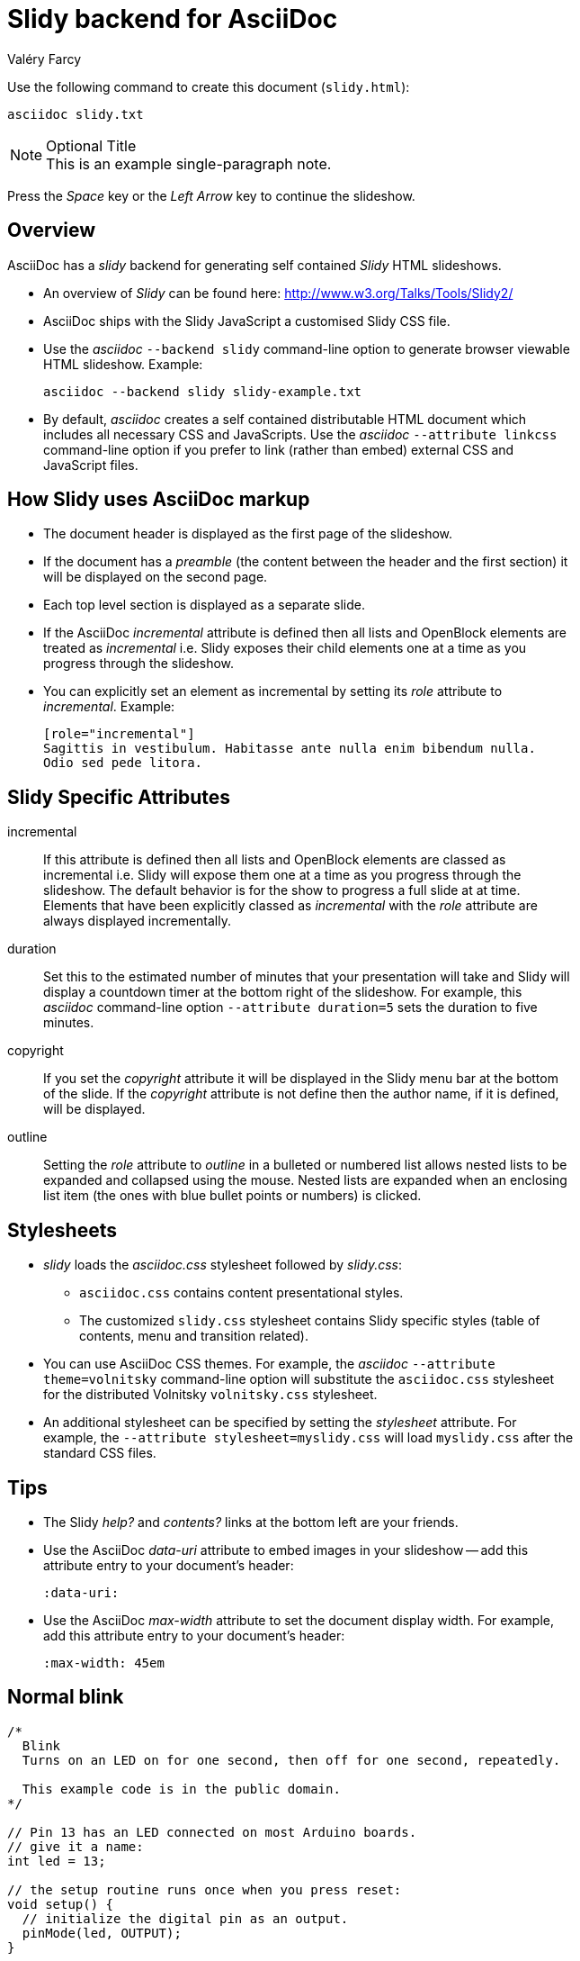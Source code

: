 Slidy backend for AsciiDoc
==========================
:author:    Valéry Farcy
:backend:   slidy
:max-width: 45em
:data-uri:
:icons:


Use the following command to create this document (`slidy.html`):

  asciidoc slidy.txt

.Optional Title
[NOTE]
This is an example
single-paragraph note.

Press the 'Space' key or the 'Left Arrow' key to continue the
slideshow.


Overview
--------
AsciiDoc has a 'slidy' backend for generating self contained 'Slidy'
HTML slideshows.

- An overview of 'Slidy' can be found here:
  http://www.w3.org/Talks/Tools/Slidy2/
- AsciiDoc ships with the Slidy JavaScript a customised Slidy CSS
  file.
- Use the 'asciidoc' `--backend slidy` command-line option to generate
  browser viewable HTML slideshow. Example:

  asciidoc --backend slidy slidy-example.txt

- By default, 'asciidoc' creates a self contained distributable HTML
  document which includes all necessary CSS and JavaScripts.  Use the
  'asciidoc' `--attribute linkcss` command-line option if you prefer
  to link (rather than embed) external CSS and JavaScript files.


How Slidy uses AsciiDoc markup
------------------------------
- The document header is displayed as the first page of the slideshow.
- If the document has a 'preamble' (the content between the header and
  the first section) it will be displayed on the second page.
- Each top level section is displayed as a separate slide.
- If the AsciiDoc 'incremental' attribute is defined then all lists
  and OpenBlock elements are treated as 'incremental' i.e. Slidy
  exposes their child elements one at a time as you progress through
  the slideshow.
- You can explicitly set an element as incremental by setting its
  'role' attribute to 'incremental'. Example:

  [role="incremental"]
  Sagittis in vestibulum. Habitasse ante nulla enim bibendum nulla.
  Odio sed pede litora.


Slidy Specific Attributes
-------------------------
incremental::
If this attribute is defined then all lists and OpenBlock elements are
classed as incremental i.e. Slidy will expose them one at a time as
you progress through the slideshow.  The default behavior is for the
show to progress a full slide at at time.  Elements that have been
explicitly classed as 'incremental' with the 'role' attribute are
always displayed incrementally.

duration::
Set this to the estimated number of minutes that your presentation
will take and Slidy will display a countdown timer at the bottom right
of the slideshow. For example, this 'asciidoc' command-line option
`--attribute duration=5` sets the duration to five minutes.

copyright::
If you set the 'copyright' attribute it will be displayed in the Slidy
menu bar at the bottom of the slide. If the 'copyright' attribute is
not define then the author name, if it is defined, will be displayed.

outline::
Setting the 'role' attribute to 'outline' in a bulleted or numbered
list allows nested lists to be expanded and collapsed using the mouse.
Nested lists are expanded when an enclosing list item (the ones with
blue bullet points or numbers) is clicked.


Stylesheets
-----------
- 'slidy' loads the 'asciidoc.css' stylesheet followed by 'slidy.css':
  * `asciidoc.css` contains content presentational styles.
  * The customized `slidy.css` stylesheet contains Slidy specific
    styles (table of contents, menu and transition related).
- You can use AsciiDoc CSS themes. For example, the 'asciidoc'
  `--attribute theme=volnitsky` command-line option will substitute
  the `asciidoc.css` stylesheet for the distributed Volnitsky
  `volnitsky.css` stylesheet.
- An additional stylesheet can be specified by setting the
  'stylesheet' attribute. For example, the `--attribute
  stylesheet=myslidy.css` will load `myslidy.css` after the standard
  CSS files.


Tips
----
- The Slidy 'help?' and 'contents?' links at the bottom left are your
  friends.
- Use the AsciiDoc 'data-uri' attribute to embed images in your
  slideshow -- add this attribute entry to your document's header:

  :data-uri:

- Use the AsciiDoc 'max-width' attribute to set the document display
  width. For example, add this attribute entry to your document's
  header:

  :max-width: 45em

Normal blink
------------

[source,c]
----

/*
  Blink
  Turns on an LED on for one second, then off for one second, repeatedly.
 
  This example code is in the public domain.
*/
 
// Pin 13 has an LED connected on most Arduino boards.
// give it a name:
int led = 13;

// the setup routine runs once when you press reset:
void setup() {                
  // initialize the digital pin as an output.
  pinMode(led, OUTPUT);     
}

// the loop routine runs over and over again forever:
void loop() {
  digitalWrite(led, HIGH);   // turn the LED on (HIGH is the voltage level)
  delay(1000);               // wait for a second
  digitalWrite(led, LOW);    // turn the LED off by making the voltage LOW
  delay(1000);               // wait for a second
}
    
----


Blink without delay
-------------------


[source,c]
----

/* Blink without Delay
 
 Turns on and off a light emitting diode(LED) connected to a digital  
 pin, without using the delay() function.  This means that other code
 can run at the same time without being interrupted by the LED code.
 
 The circuit:
 * LED attached from pin 13 to ground.
 * Note: on most Arduinos, there is already an LED on the board
 that's attached to pin 13, so no hardware is needed for this example.
 
 
 created 2005
 by David A. Mellis
 modified 8 Feb 2010
 by Paul Stoffregen
 
 This example code is in the public domain.

 
 http://www.arduino.cc/en/Tutorial/BlinkWithoutDelay
 */

// constants won't change. Used here to 
// set pin numbers:
const int ledPin =  13;      // the number of the LED pin

// Variables will change:
int ledState = LOW;             // ledState used to set the LED
long previousMillis = 0;        // will store last time LED was updated

// the follow variables is a long because the time, measured in miliseconds,
// will quickly become a bigger number than can be stored in an int.
long interval = 1000;           // interval at which to blink (milliseconds)

void setup() {
  // set the digital pin as output:
  pinMode(ledPin, OUTPUT);      
}

void loop()
{
  // here is where you'd put code that needs to be running all the time.

  // check to see if it's time to blink the LED; that is, if the 
  // difference between the current time and last time you blinked 
  // the LED is bigger than the interval at which you want to 
  // blink the LED.
  unsigned long currentMillis = millis();
 
  if(currentMillis - previousMillis > interval) {
    // save the last time you blinked the LED 
    previousMillis = currentMillis;   

    // if the LED is off turn it on and vice-versa:
    if (ledState == LOW)
      ledState = HIGH;
    else
      ledState = LOW;

    // set the LED with the ledState of the variable:
    digitalWrite(ledPin, ledState);
  }
}

----


A classy solution
-----------------


[source,c]
----

class Flasher
{
	// Class Member Variables
	// These are initialized at startup
	int ledPin;      // the number of the LED pin
	long OnTime;     // milliseconds of on-time
	long OffTime;    // milliseconds of off-time

	// These maintain the current state
	int ledState;             		// ledState used to set the LED
	unsigned long previousMillis;  	// will store last time LED was updated

  // Constructor - creates a Flasher 
  // and initializes the member variables and state
  public:
  Flasher(int pin, long on, long off)
  {
	ledPin = pin;
	pinMode(ledPin, OUTPUT);     
	  
	OnTime = on;
	OffTime = off;
	
	ledState = LOW; 
	previousMillis = 0;
  }

  void Update()
  {
    // check to see if it's time to change the state of the LED
    unsigned long currentMillis = millis();
     
    if((ledState == HIGH) && (currentMillis - previousMillis >= OnTime))
    {
    	ledState = LOW;  // Turn it off
      previousMillis = currentMillis;  // Remember the time
      digitalWrite(ledPin, ledState);  // Update the actual LED
    }
    else if ((ledState == LOW) && (currentMillis - previousMillis >= OffTime))
    {
      ledState = HIGH;  // turn it on
      previousMillis = currentMillis;   // Remember the time
      digitalWrite(ledPin, ledState);	  // Update the actual LED
    }
  }
};

----


// vim: set syntax=asciidoc:

